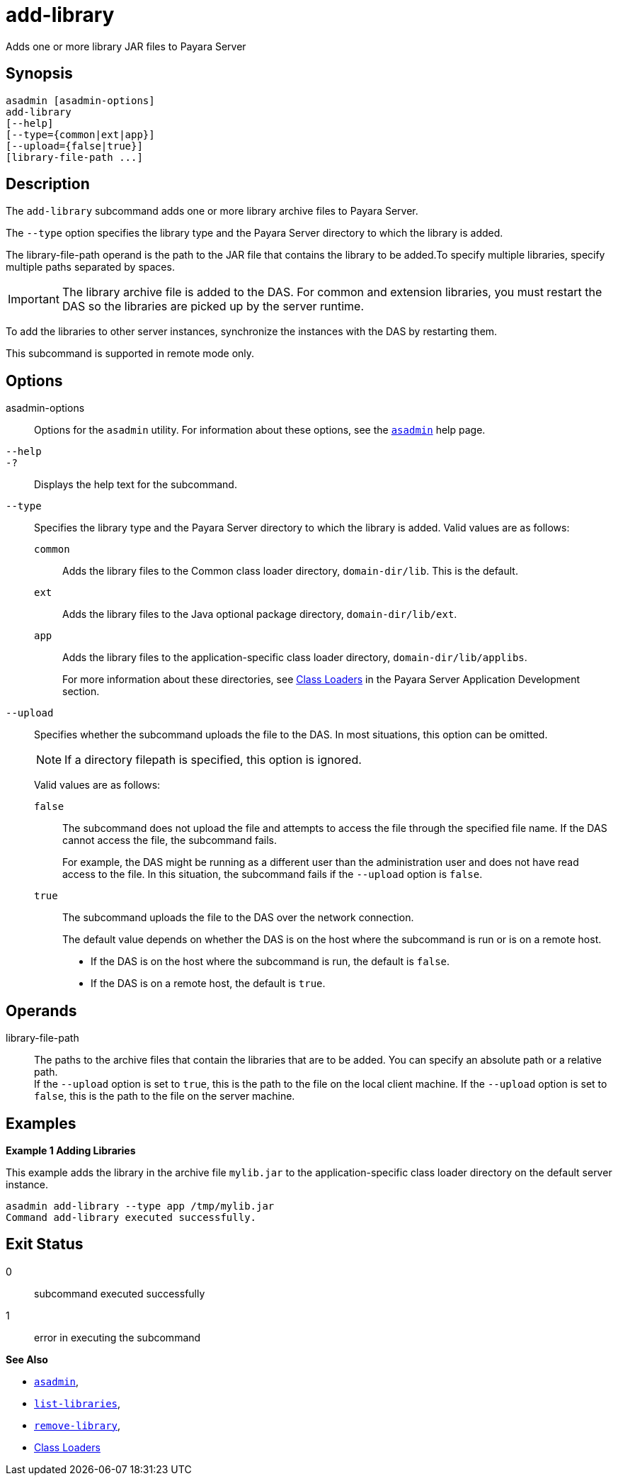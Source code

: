 [[add-library]]
= add-library

Adds one or more library JAR files to Payara Server

[[synopsis]]
== Synopsis

[source,shell]
----
asadmin [asadmin-options]
add-library
[--help]
[--type={common|ext|app}]
[--upload={false|true}]
[library-file-path ...]
----

[[description]]
== Description

The `add-library` subcommand adds one or more library archive files to Payara Server.

The `--type` option specifies the library type and the Payara Server directory to which the library is added.

The library-file-path operand is the path to the JAR file that contains the library to be added.To specify multiple libraries, specify multiple paths separated by spaces.

IMPORTANT: The library archive file is added to the DAS. For common and extension libraries, you must restart the DAS so the libraries are picked up by the server runtime.

To add the libraries to other server instances, synchronize the instances with the DAS by restarting them.

This subcommand is supported in remote mode only.

[[options]]
== Options

asadmin-options::
  Options for the `asadmin` utility. For information about these  options, see the xref:Technical Documentation/Payara Server Documentation/Command Reference/asadmin.adoc#asadmin-1m[`asadmin`] help page.

`--help`::
`-?`::
  Displays the help text for the subcommand.

`--type`::
Specifies the library type and the Payara Server directory to which the library is added. Valid values are as follows:
+
`common`;;
Adds the library files to the Common class loader directory, `domain-dir/lib`. This is the default.
`ext`;;
Adds the library files to the Java optional package directory, `domain-dir/lib/ext`.
`app`;;
Adds the library files to the application-specific class loader directory, `domain-dir/lib/applibs`.
+
For more information about these directories, see
xref:Technical Documentation/Application Development/class-loaders.adoc#class-loaders[Class Loaders] in the Payara Server Application Development section.

`--upload`::
Specifies whether the subcommand uploads the file to the DAS. In most situations, this option can be omitted.
+
NOTE: If a directory filepath is specified, this option is ignored.
+
Valid values are as follows:
+
`false`;;
The subcommand does not upload the file and attempts to access the file through the specified file name. If the DAS cannot access the file, the subcommand fails.
+
For example, the DAS might be running as a different user than the administration user and does not have read access to the file. In this situation, the subcommand fails if the `--upload` option is `false`.
`true`;;
The subcommand uploads the file to the DAS over the network connection.
+
The default value depends on whether the DAS is on the host where the subcommand is run or is on a remote host.
+
* If the DAS is on the host where the subcommand is run, the default is `false`.
* If the DAS is on a remote host, the default is `true`.

[[operands]]
== Operands

library-file-path::
The paths to the archive files that contain the libraries that are to be added. You can specify an absolute path or a relative path. +
If the `--upload` option is set to `true`, this is the path to the file on the local client machine. If the `--upload` option is set to `false`, this is the path to the file on the server machine.

[[Examples]]
== Examples

*Example 1 Adding Libraries*

This example adds the library in the archive file `mylib.jar` to the application-specific class loader directory on the default server instance.

[source,shell]
----
asadmin add-library --type app /tmp/mylib.jar
Command add-library executed successfully.
----

[[exit-status]]
== Exit Status

0::
  subcommand executed successfully
1::
  error in executing the subcommand

*See Also*

* xref:Technical Documentation/Payara Server Documentation/Command Reference/asadmin.adoc#asadmin-1m[`asadmin`],
* xref:Technical Documentation/Payara Server Documentation/Command Reference/list-libraries.adoc#list-libraries[`list-libraries`],
* xref:Technical Documentation/Payara Server Documentation/Command Reference/remove-library.adoc#remove-library[`remove-library`],
* xref:Technical Documentation/Application Development/class-loaders.adoc[Class Loaders]
